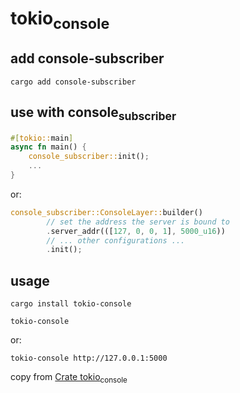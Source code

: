 * tokio_console

** add console-subscriber

#+begin_src shell
cargo add console-subscriber
#+end_src

** use with console_subscriber
#+begin_src rust
#[tokio::main]
async fn main() {
    console_subscriber::init();
    ...
}

#+end_src

or:
#+begin_src rust
console_subscriber::ConsoleLayer::builder()
        // set the address the server is bound to
        .server_addr(([127, 0, 0, 1], 5000_u16))
        // ... other configurations ...
        .init();
#+end_src

** usage
#+begin_src shell
cargo install tokio-console

tokio-console
#+end_src

or:
#+begin_src shell
tokio-console http://127.0.0.1:5000
#+end_src

copy from [[https://docs.rs/tokio-console/latest/tokio_console/index.html][Crate tokio_console]]